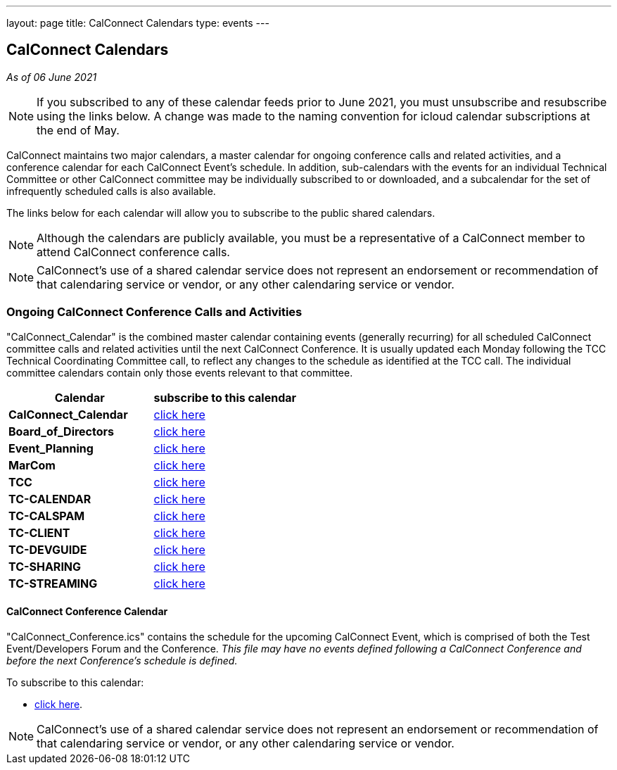 ---
layout: page
title: CalConnect Calendars
type: events
---

== CalConnect Calendars

_As of 06 June 2021_

NOTE: If you subscribed to any of these calendar feeds prior to June 2021, you
must unsubscribe and resubscribe using the links below.  A change was made to
the naming convention for icloud calendar subscriptions at the end of May.

CalConnect maintains two major calendars, a master calendar for ongoing
conference calls and related activities, and a conference calendar for each
CalConnect Event's schedule. In addition, sub-calendars with the events for an
individual Technical Committee or other CalConnect committee may be individually
subscribed to or downloaded, and a subcalendar for the set of infrequently
scheduled calls is also available.

The links below for each calendar will allow you to subscribe to the public
shared calendars.

NOTE: Although the calendars are publicly available, you must be a
representative of a CalConnect member to attend CalConnect conference calls.

NOTE: CalConnect's use of a shared calendar service does not represent an
endorsement or recommendation of that calendaring service or vendor, or any
other calendaring service or vendor.


=== Ongoing CalConnect Conference Calls and Activities

"CalConnect_Calendar" is the combined master calendar containing events
(generally recurring) for all scheduled CalConnect committee calls and related
activities until the next CalConnect Conference. It is usually updated each
Monday following the TCC Technical Coordinating Committee call, to reflect any
changes to the schedule as identified at the TCC call. The individual committee
calendars contain only those events relevant to that committee.

[cols=",",]
|===
|Calendar |*subscribe* to this calendar

|*CalConnect_Calendar*
|
link:webcal://p48-caldav.icloud.com/published/2/PhsnNIf3otjjRswv8DhQHhIXAEgPBmBzxL1YHIYfT5jmkaJEzA-snuNosN8PAgE6VXtdyZfYKxkjSHTmPfp5fTRwC-5rF5GdJ3f6DsPAcq0[click here]

|*Board_of_Directors*
|
link:webcal://p48-caldav.icloud.com/published/2/jNv2Cs2oEWMhV2wzKVcXZYi10qsfWqo0liSMn3bNmZFbcVAirmZKwAJwh9wi-FZjHAOKlei83O5XhzZ2alVQIOrw5FdY9sS-QCuB4dTjEnI[click here]

|*Event_Planning*
|
link:webcal://p48-caldav.icloud.com/published/2/nNGX2lGFZ5oBDereT3K-O5P_aKyLimt_5SIxjG2D5l4b2PSfDbQN9CqPNvTZ1XUxvEl-sV1dFC5NN6qzL95Hk-kxSbllOqKkHUpeNd1NTUc[click here]

|*MarCom*
|
link:webcal://p48-caldav.icloud.com/published/2/AAAAAAAAAAAAAAAAAAAAAAA8d83fZoFlTR54yaPPPrCJhpSNa7s1xy3pYQ_oKTYSTiwDf0hrXrf4y6VSVkSXd6M-Ui8ypDRdUncbUw1-HIE[click here]

|*TCC*
|
link:webcal://p48-caldav.icloud.com/published/2/MjA5OTc4NTc4MjA5OTc4NYPAre1eU33EoiR3Bg4yHV4icYsjNN3Uzsw9x9WG0lzQ5Muq52Nshz7YO1tZsS7DYvkEUxqMImgzP44a02GGyaY[click here]

|*TC-CALENDAR*
|
link:webcal://p48-caldav.icloud.com/published/2/dSUpewv79UfhExQrrKuXgF_TQz9YrzGvJRLNs7ql1pBNUwui2I8EH7oaiW1fTnbNxdLn0JSmlg9XAwhEfRNXdytE7_PNVZimdWXDQsf_jj4[click here]

|*TC-CALSPAM*
|
link:webcal://p48-caldav.icloud.com/published/2/AAAAAAAAAAAAAAAAAAAAAPt32jQikub55iiytC9_eGB8eNna1vYfaRiLGz50-zgA-l6dS9wMyA2E1mfd5W286r8_Qeg3umXsv4__XWaCGMk[click here]

|*TC-CLIENT*
|
link:webcal://p48-caldav.icloud.com/published/2/MjA5OTc4NTc4MjA5OTc4NYPAre1eU33EoiR3Bg4yHV5yhG6Hkfxua7pm3N_1lmx9YoQy-KYcZTsAtzElbIe_jGoIAqzzAEaXS8q9B-qqGVw[click here]

|*TC-DEVGUIDE*
|
link:webcal://p48-caldav.icloud.com/published/2/DaPvIsVSxVpyNRkNmLNmOSwpBf8LqiJNxMHO-fQz58VJPf7VLygmm6yOtrcZP3rKIDKabp2hhlLPd4fNlq3gaGET8TPZdA1Marjw1HxLcN8[click here]

|*TC-SHARING*
|
link:webcal://p48-caldav.icloud.com/published/2/ZCAt8RggQZqis1KHhvt6wRNgzKURmhkinMfYop3cYiCSqEezjQKU8J3ZvQ0oeEMNnMSpB99iUr1RoCMqtJE2UQFEsrGSKoKpxbyngIIJj9s[click here]

|*TC-STREAMING*
|
link:webcal://p48-caldav.icloud.com/published/2/njl567QsPg-2ZtX8D79hXwIlsln3ye21rDlki3IYOAjEsU2tABEX61URHOG9u9xwjZIK09DGADOpsy6BCgPlrOjS05Q3aEgfbT40g7m02s4[click here]

|===



==== CalConnect Conference Calendar

"CalConnect_Conference.ics" contains the schedule for the upcoming
CalConnect Event, which is comprised of both the Test Event/Developers
Forum and the Conference. _This file may have no events defined
following a CalConnect Conference and before the next Conference's
schedule is defined._

To subscribe to this calendar:

* link:webcal://p48-caldav.icloud.com/published/2/lYLdmehfxPPXFJb6UG45eNn1BtQ_JuuKwVffIvBx6CoC3tu_6W3vy2rY-ntnnPP3CVNSbw2-_vcAuwlN7O51PZ3494ByL9Jod25b3LJg_C8[click here].


NOTE: CalConnect's use of a shared calendar service does not represent an
endorsement or recommendation of that calendaring service or vendor, or
any other calendaring service or vendor.